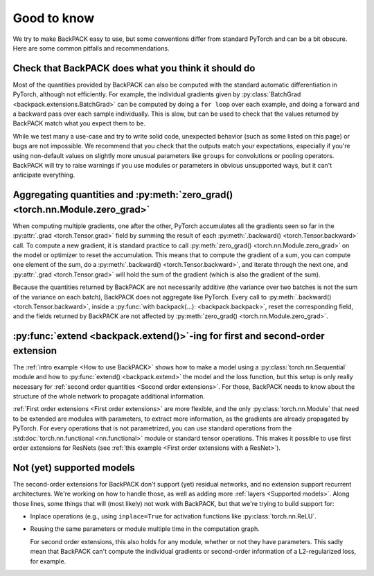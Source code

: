 Good to know
====================================


We try to make BackPACK easy to use,
but some conventions differ from standard PyTorch and can be a bit obscure.
Here are some common pitfalls and recommendations.


Check that BackPACK does what you think it should do
-----------------------------------------------------

Most of the quantities provided by BackPACK can also be computed with the
standard automatic differentiation in PyTorch, although not efficiently.
For example, the individual gradients given by
:py:class:`BatchGrad <backpack.extensions.BatchGrad>`
can be computed by doing a ``for loop`` over each example, and doing a forward
and a backward pass over each sample individually.
This is slow, but can be used to check that the values returned by BackPACK
match what you expect them to be.

While we test many a use-case and try to write solid code, unexpected
behavior (such as some listed on this page) or bugs are not impossible.
We recommend that you check that the outputs match your expectations,
especially if you're using non-default values on slightly more unusual parameters
like ``groups`` for convolutions or pooling operators.
BackPACK will try to raise warnings if you use modules or parameters
in obvious unsupported ways, but it can't anticipate everything.


Aggregating quantities and :py:meth:`zero_grad() <torch.nn.Module.zero_grad>`
-----------------------------------------------------------------------------

When computing multiple gradients, one after the other, PyTorch accumulates
all the gradients seen so far in the :py:attr:`.grad <torch.Tensor.grad>` field
by summing the result of each :py:meth:`.backward() <torch.Tensor.backward>` call.
To compute a new gradient, it is standard practice to call
:py:meth:`zero_grad() <torch.nn.Module.zero_grad>`
on the model or optimizer to reset the accumulation.
This means that to compute the gradient of a sum, you can compute one element
of the sum, do a :py:meth:`.backward() <torch.Tensor.backward>`,
and iterate through the next one, and :py:attr:`.grad <torch.Tensor.grad>`
will hold the sum of the gradient (which is also the gradient of the sum).

Because the quantities returned by BackPACK are not necessarily additive
(the variance over two batches is not the sum of the variance on each batch),
BackPACK does not aggregate like PyTorch.
Every call to :py:meth:`.backward() <torch.Tensor.backward>`,
inside a :py:func:`with backpack(...): <backpack.backpack>`,
reset the corresponding field, and the fields returned by BackPACK
are not affected by :py:meth:`zero_grad() <torch.nn.Module.zero_grad>`.

:py:func:`extend <backpack.extend()>`-ing for first and second-order extension
------------------------------------------------------------------------------------------------

The :ref:`intro example <How to use BackPACK>` shows how to make a model
using a :py:class:`torch.nn.Sequential` module
and how to :py:func:`extend() <backpack.extend>` the model and the loss function,
but this setup is only really necessary for
:ref:`second order quantities <Second order extensions>`.
For those, BackPACK needs to know about the structure of the whole network
to propagate additional information.

:ref:`First order extensions <First order extensions>` are more flexible,
and the only :py:class:`torch.nn.Module` that need to be extended
are modules with parameters, to extract more information,
as the gradients are already propagated by PyTorch.
For every operations that is not parametrized, you can use standard operations
from the :std:doc:`torch.nn.functional <nn.functional>` module or standard
tensor operations. This makes it possible to use first order extensions
for ResNets (see :ref:`this example <First order extensions with a ResNet>`).


Not (yet) supported models
----------------------------------

The second-order extensions for BackPACK don't support (yet) residual networks,
and no extension support recurrent architectures.
We're working on how to handle those, as well as adding more
:ref:`layers <Supported models>`.
Along those lines, some things that will (most likely) not work with BackPACK,
but that we're trying to build support for:

- Inplace operations (e.g., using ``inplace=True`` for activation functions like
  :py:class:`torch.nn.ReLU`.
- Reusing the same parameters or module multiple time in the computation graph.

  For second order extensions, this also holds for any module,
  whether or not they have parameters.
  This sadly mean that BackPACK can't compute the individual gradients or
  second-order information of a L2-regularized loss, for example.



